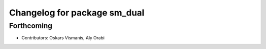 ^^^^^^^^^^^^^^^^^^^^^^^^^^^^^^^
Changelog for package sm_dual
^^^^^^^^^^^^^^^^^^^^^^^^^^^^^^^

Forthcoming
-----------

* Contributors: Oskars Vismanis, Aly Orabi